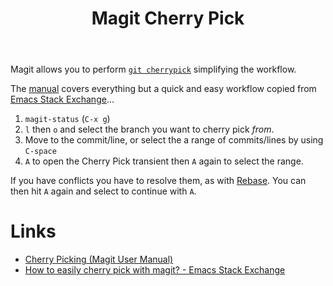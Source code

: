 :PROPERTIES:
:ID:       52ed221e-c7a3-44f5-8b74-872b22373a2e
:mtime:    20250522153345
:ctime:    20250522153345
:END:
#+TITLE: Magit Cherry Pick
#+FILETAGS: :magit:git:cherrypick:

Magit allows you to perform [[id:99f96237-270e-4c2c-81c1-0503ee2725bf][~git cherrypick~]] simplifying the workflow.

The [[https://magit.vc/manual/magit/Cherry-Picking.html][manual]] covers everything but a quick and easy workflow copied from  [[https://emacs.stackexchange.com/questions/10611/how-to-easily-cherry-pick-with-magit][Emacs Stack Exchange]]...

1. ~magit-status~ (~C-x g~)
2. ~l~ then ~o~ and select the branch you want to cherry pick /from/.
3. Move to the commit/line, or select the a range of commits/lines by using ~C-space~
4. ~A~ to open the Cherry Pick transient then ~A~ again to select the range.

If you have conflicts you have to resolve them, as with [[id:1f4a3e9c-900d-4f73-b2e0-ac4e8c4037e9][Rebase]]. You can then hit ~A~ again and select to continue with
~A~.

* Links

+ [[https://magit.vc/manual/magit/Cherry-Picking.html][Cherry Picking (Magit User Manual)]]
+ [[https://emacs.stackexchange.com/questions/10611/how-to-easily-cherry-pick-with-magit][How to easily cherry pick with magit? - Emacs Stack Exchange]]
